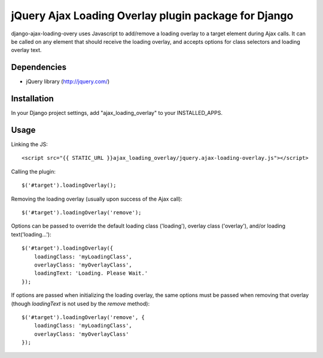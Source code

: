 jQuery Ajax Loading Overlay plugin package for Django
=====================================================

django-ajax-loading-overy uses Javascript to add/remove a loading overlay to a target element during Ajax calls. It can be called on any element that should receive the loading overlay, and accepts options for class selectors and loading overlay text.

Dependencies
------------

- jQuery library (http://jquery.com/)

Installation
------------

In your Django project settings, add "ajax_loading_overlay" to your INSTALLED_APPS.

Usage
-----

Linking the JS::

    <script src="{{ STATIC_URL }}ajax_loading_overlay/jquery.ajax-loading-overlay.js"></script>

Calling the plugin::

    $('#target').loadingOverlay();

Removing the loading overlay (usually upon success of the Ajax call)::

    $('#target').loadingOverlay('remove');

Options can be passed to override the default loading class ('loading'), overlay class ('overlay'), and/or loading text('loading...')::

    $('#target').loadingOverlay({
        loadingClass: 'myLoadingClass',
        overlayClass: 'myOverlayClass',
        loadingText: 'Loading. Please Wait.'
    });

If options are passed when initializing the loading overlay, the same options must be passed when removing that overlay (though `loadingText` is not used by the `remove` method)::

    $('#target').loadingOverlay('remove', {
        loadingClass: 'myLoadingClass',
        overlayClass: 'myOverlayClass'
    });